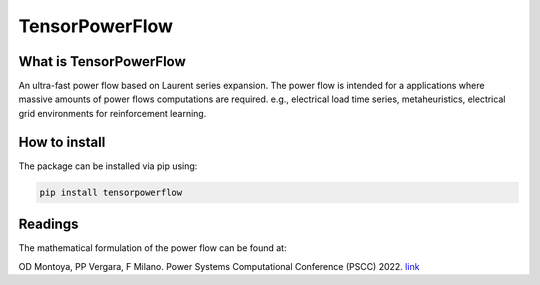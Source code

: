 
TensorPowerFlow
===============



What is TensorPowerFlow
-----------------------

An ultra-fast power flow based on Laurent series expansion. The power flow is intended for a applications where massive
amounts of power flows computations are required. e.g., electrical load time series, metaheuristics, electrical grid
environments for reinforcement learning.

How to install
--------------
The package can be installed via pip using:

.. code:: shell

    pip install tensorpowerflow

Readings
--------
The mathematical formulation of the power flow can be found at:

.. [citl]_"A Fixed-Point Current Injection Power Flow for Electric Distribution Systems using Laurent Series." JS Giraldo,
OD Montoya, PP Vergara, F Milano. Power Systems Computational Conference (PSCC) 2022. `link <http://faraday1.ucd.ie/archive/papers/laurent.pdf>`_